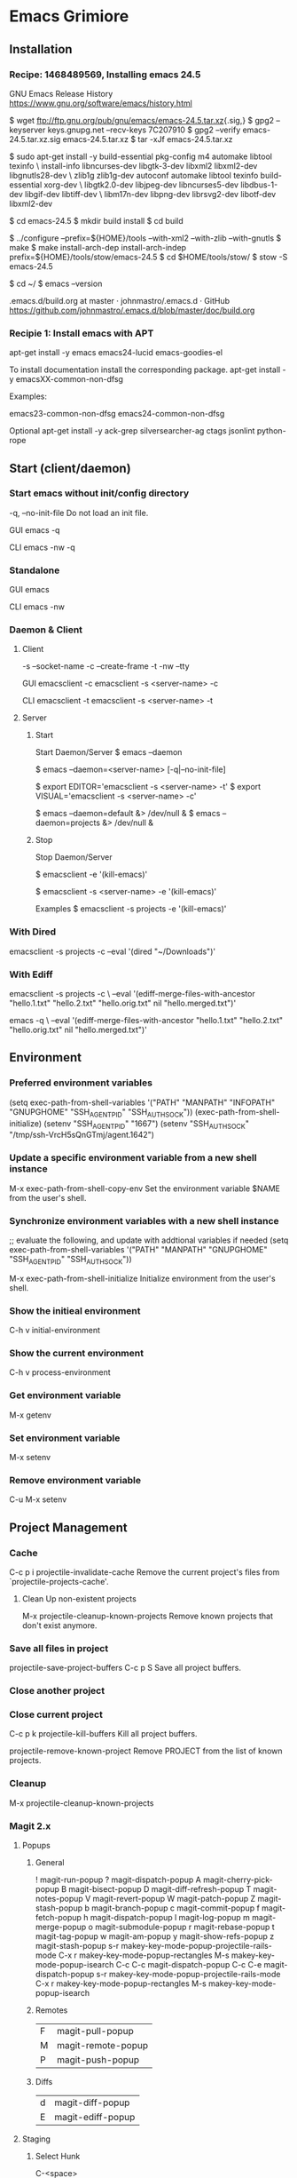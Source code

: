* Emacs Grimiore

** Installation
*** Recipe: 1468489569, Installing emacs 24.5

GNU Emacs Release History
https://www.gnu.org/software/emacs/history.html

$ wget ftp://ftp.gnu.org/pub/gnu/emacs/emacs-24.5.tar.xz{.sig,}
$ gpg2 --keyserver keys.gnupg.net --recv-keys 7C207910
$ gpg2 --verify emacs-24.5.tar.xz.sig emacs-24.5.tar.xz
$ tar -xJf emacs-24.5.tar.xz

$ sudo apt-get install -y  build-essential pkg-config m4 automake libtool texinfo \
install-info libncurses-dev libgtk-3-dev libxml2 libxml2-dev libgnutls28-dev \
zlib1g zlib1g-dev autoconf automake libtool texinfo build-essential xorg-dev \
libgtk2.0-dev libjpeg-dev libncurses5-dev libdbus-1-dev libgif-dev libtiff-dev \
libm17n-dev libpng-dev librsvg2-dev libotf-dev libxml2-dev

$ cd emacs-24.5
$ mkdir build install
$ cd build

$ ../configure --prefix=${HOME}/tools --with-xml2 --with-zlib --with-gnutls
$ make
$ make install-arch-dep install-arch-indep prefix=${HOME}/tools/stow/emacs-24.5
$ cd $HOME/tools/stow/
$ stow -S emacs-24.5

$ cd ~/
$ emacs --version

.emacs.d/build.org at master · johnmastro/.emacs.d · GitHub
https://github.com/johnmastro/.emacs.d/blob/master/doc/build.org
*** Recipie 1: Install emacs with APT
apt-get install -y emacs emacs24-lucid emacs-goodies-el

To install documentation install the corresponding package.
apt-get install -y emacsXX-common-non-dfsg

Examples:

emacs23-common-non-dfsg
emacs24-common-non-dfsg

Optional
apt-get install -y ack-grep silversearcher-ag ctags jsonlint python-rope
** Start (client/daemon)

*** Start emacs without init/config directory

-q, --no-init-file
Do not load an init file.

GUI
emacs -q

CLI
emacs -nw -q
*** Standalone

GUI
emacs

CLI
emacs -nw
*** Daemon & Client

**** Client
-s --socket-name
-c --create-frame
-t -nw --tty

GUI
emacsclient -c
emacsclient -s <server-name> -c

CLI
emacsclient -t
emacsclient -s <server-name> -t
**** Server
***** Start

Start Daemon/Server
$ emacs --daemon

# Start Daemon/Server
$ emacs --daemon=<server-name> [-q|--no-init-file]

$ export EDITOR='emacsclient -s <server-name> -t'
$ export VISUAL='emacsclient -s <server-name> -c'

# Examples
$ emacs --daemon=default &> /dev/null &
$ emacs --daemon=projects &> /dev/null &

***** Stop
Stop Daemon/Server

# Note
# Save files before using.
$ emacsclient -e '(kill-emacs)'

# Stop Daemon/Server
# Save files before using.
$ emacsclient -s <server-name> -e '(kill-emacs)'

Examples
$ emacsclient -s projects -e '(kill-emacs)'

*** With Dired

emacsclient -s projects -c --eval '(dired "~/Downloads")'

*** With Ediff

emacsclient -s projects -c \
--eval '(ediff-merge-files-with-ancestor "hello.1.txt" "hello.2.txt" "hello.orig.txt" nil "hello.merged.txt")'

emacs -q \
--eval '(ediff-merge-files-with-ancestor "hello.1.txt" "hello.2.txt" "hello.orig.txt" nil "hello.merged.txt")'

** Environment

*** Preferred environment variables

(setq exec-path-from-shell-variables
			'("PATH" "MANPATH" "INFOPATH" "GNUPGHOME" "SSH_AGENT_PID" "SSH_AUTH_SOCK"))
(exec-path-from-shell-initialize)
(setenv "SSH_AGENT_PID" "1667")
(setenv "SSH_AUTH_SOCK" "/tmp/ssh-VrcH5sQnGTmj/agent.1642")

*** Update a specific environment variable from a new shell instance
M-x exec-path-from-shell-copy-env
Set the environment variable $NAME from the user's shell.

*** Synchronize environment variables with a new shell instance

;; evaluate the following, and update with addtional variables if needed
(setq exec-path-from-shell-variables
			'("PATH" "MANPATH" "GNUPGHOME" "SSH_AGENT_PID" "SSH_AUTH_SOCK"))

M-x exec-path-from-shell-initialize
Initialize environment from the user's shell.

*** Show the initieal environment

C-h v initial-environment
*** Show the current environment

C-h v process-environment
*** Get environment variable
M-x getenv

*** Set environment variable

M-x setenv

*** Remove environment variable

C-u M-x setenv
** Project Management
*** Cache

C-c p i
projectile-invalidate-cache
	 Remove the current project's files from
	 `projectile-projects-cache'.

**** Clean Up non-existent projects

M-x projectile-cleanup-known-projects
	 Remove known projects that don't exist anymore.
*** Save all files in project

projectile-save-project-buffers	C-c p S
	 Save all project buffers.

*** Close another project
*** Close current project

C-c p k
projectile-kill-buffers
Kill all project buffers.

projectile-remove-known-project
	 Remove PROJECT from the list of known projects.

*** Cleanup

M-x projectile-cleanup-known-projects
*** Magit 2.x
**** Popups
***** General
!								magit-run-popup
?								magit-dispatch-popup
A								magit-cherry-pick-popup
B								magit-bisect-popup
D								magit-diff-refresh-popup
T								magit-notes-popup
V								magit-revert-popup
W								magit-patch-popup
Z								magit-stash-popup
b								magit-branch-popup
c								magit-commit-popup
f								magit-fetch-popup
h								magit-dispatch-popup
l								magit-log-popup
m								magit-merge-popup
o								magit-submodule-popup
r								magit-rebase-popup
t								magit-tag-popup
w								magit-am-popup
y								magit-show-refs-popup
z								magit-stash-popup
s-r							makey-key-mode-popup-projectile-rails-mode
C-x r						makey-key-mode-popup-rectangles
M-s							makey-key-mode-popup-isearch
C-c C-c					magit-dispatch-popup
C-c C-e					magit-dispatch-popup
s-r							makey-key-mode-popup-projectile-rails-mode
C-x r						makey-key-mode-popup-rectangles
M-s							makey-key-mode-popup-isearch
***** Remotes

| F | magit-pull-popup   |
| M | magit-remote-popup |
| P | magit-push-popup   |

***** Diffs

| d | magit-diff-popup  |
| E | magit-ediff-popup |
**** Staging
***** Select Hunk

C-<space>

then select region of interest.

s
***** Split Hucnk

+		magit-diff-more-context
-		magit-diff-less-context
0		magit-diff-default-context

**** Stop Tracking a file and upadte .gitignore

M-x magit-status
i
**** Stop Tracking a file

M-x magit-status
: rm --cached <path-to-file>

*** Magit 1.x
**** View magit process buffer

$
M-x magit-process
**** Kill git process

k
M-x magit-process-kill
**** Initialize Git Repository

M-x magit-init
	 Create or reinitialize a Git repository.
**** Open/view Git Status

M-x magit-status
	 Open a Magit status buffer for the Git repository containing DIR.

**** Resetting/Reverting
***** Reset current HEAD to a revision

M-x magit-status
x
***** Reset working tree and staging area to recent Head

M-x magit-status
X

**** Branch Manager
***** Delete a Branch

# Move to branch (C-n or C-p)
k

***** Delete a Branch (Force)

# Move to branch (C-n or C-p)
C-u k

***** List Branches

M-x magit-branch-manager
	 Show a list of branches in a dedicated buffer.

***** Create a branch

In the branch manager
b -> c
**** Stash
stash popup menu

M-x magit-status
z
**** Display Magit process buffer.
$
M-x magit-process
Display Magit process buffer.

**** Diffing
***** Diff Working Tree with HEAD

in Magit Mode
d
magit-diff-working-tree

***** Diff Index/Staging and HEAD

magit-diff-staged
Show differences between the index and the HEAD commit.

***** Diff Working Tree with Index/Staging

magit-diff-unstaged
Show differences between the current working tree and index.
***** Diff Working Tree with Stash

M-x magit-diff-stash
	 Show changes in a stash.


** Navigation

*** Dired
**** Change the file sizes to a human readable form

(setq dired-listing-switches "-alh")
**** Rename multiple files

M-x dired
M-x dired-toggle-read-only

# edit the buffer as normal

C-c C-c
to commit the changes

C-c C-k
to abort the changes

**** Kill all Dired buffers
M-x ibuffer
'* M' - Mark buffers by major mode.
'D' - Kill the marked buffers.

**** Mark all file in directory/subdirectory

 * s
M-x makey-key-mode-popup-dired-marking <enter> s
**** Mark Files that match a pattern

% m
M-x dired-mark-files-regexp

# Example regex

.+\.\(mp3\|m3u\|flac\)$
.+\.\(bmp\|tif\|jpg\|jpeg\|gif\|png\|psd\)$
.+\.\(eps\|svg\|ai\)$
.+\.\(ttf\|otf\|woff\|woff2\|eot\)$
.+\.\(pdf\|ps\|epub\|azw3\|mobi\|djvu\|chm\|doc\|djv\|dvi\)$
.+\.\(cbr\)$
.+\.\(txt\)$
.+\.\(iso\|box\)$
**** Hide subdirectory viewed in current buffer

$
M-x dired-hide-subdir
**** View subdirectory in the current buffer

i		dired-maybe-insert-subdir
**** Close subdirectory in the current buffer

Move the cusor to the subdirectory path line.
C-u k
*** Tree View

direx:jump-to-directory
direx-project:jump-to-project-root

*** Registers

C-x r C-@, C-x r C-SPC, C-x r SPC
point-to-register
	 Store current location of point in register REGISTER.

C-x r j
jump-to-register
	 Move point to location stored in a register.

*** Between Projects

projectile-switch-project C-c p p
	 Switch to a project we have visited before.

C-c p F
M-x helm-projectile-find-file-in-known-projects

M-x helm-projectile-all
	 Use projectile with Helm for finding files in all projects.

*** Directories

C-x C-j
dired-jump
	 Jump to Dired buffer corresponding to current buffer.

C-c p D
projectile-dired
	 Open `dired' at the root of the project.

C-x 4 C-j
dired-jump-other-window
	 Like \[dired-jump] (`dired-jump') but in other window.

M-x ag-dired
	 Recursively find files in DIR matching PATTERN.

M-x ag-dired-regexp
	 Recursively find files in DIR matching REGEXP.

C-c p d
projectile-find-dir
	 Jump to a project's directory using completion.

C-c p 4 d
projectile-find-dir-other-window
	 Jump to a project's directory in other window using completion.

C-c p D
projectile-dired
	 Open `dired' at the root of the project.

*** Dired
# In dired mode

t dired-toggle-marks
*** Within a file

**** Line

C-a, <home>
move-beginning-of-line

C-e, <end>
move-end-of-line

C-p, <up>
previous-line

C-n, <down>
next-line

C-f
forward-char

C-b
backward-char

M-f
forward-word

M-b
backward-word

**** Screen

C-l
recenter-top-bottom
Move current buffer line to the specified window line.

C-v
scroll-up-command

M-v
scroll-down-command

M-<
beginning-of-buffer

M->
end-of-buffer

**** Jumping

M-g g
M-g M-g
M-x goto-line
Go to LINE, counting from line 1 at beginning of buffer.

M-x helm-imenu
Preconfigured `helm' for `imenu'.

M-x ace-jump-char-mode
	 AceJump char mode

M-x ace-jump-line-mode
	 AceJump line mode.

**** Searching

M-x helm-swoop
search and jump

M-p
(While Searching)
select previous search string

M-n
(While Searching)
select next later search string

C-s
M-x isearch-forward
Do incremental search forward.

C-r
M-x isearch-backward
Do incremental search backward.

C-M-r
M-x isearch-backward-regexp
Do incremental search backward for regular expression.

C-M-s
M-x isearch-forward-regexp
Do incremental search forward for regular expression.

C-s Enter C-w word-search-forward
Search forward from point for STRING, ignoring differences in punctuation.

C-r Enter C-w word-search-backward
Search backward from point for STRING, ignoring differences in punctuation.

*** Accross muliple buffers

**** By name

C-c p b
helm-projectile-switch-to-buffer
**** By searching contents

C-c p s g
M-x helm-projectile-grep
Helm version of `projectile-grep'.

M-x projectile-grep
Perform rgrep in the project.

M-x helm-multi-swoop
search and jump

M-x helm-buffer-run-grep
Run Grep action from `helm-source-buffers-list'.

*** Across multiple files

**** By name

helm-projectile C-c p h
	 Use projectile with Helm instead of ido.

helm-recentf C-x c C-c f
	 Preconfigured `helm' for `recentf'.

C-c p f
projectile-find-file
	 Jump to a project's file using completion.

helm-git-files
	 `helm' for opening files managed by Git.

**** By searching contents

M-x helm-git-grep
	 Helm git grep.

M-x rgrep
	 Recursively grep for REGEXP in FILES in directory tree rooted at
	 DIR.

C-c p s g
M-x projectile-grep
	 Perform rgrep in the project.

C-c p s g
M-x helm-projectile-grep
	 Helm version of projectile-grep.

C-c p s s
M-x helm-projectile-ag
Search using ag

C-c p s a
M-x helm-projectile-ack
Search using ack

projectile-ack C-c p s a
	 Run an ack search with REGEXP in the project.
